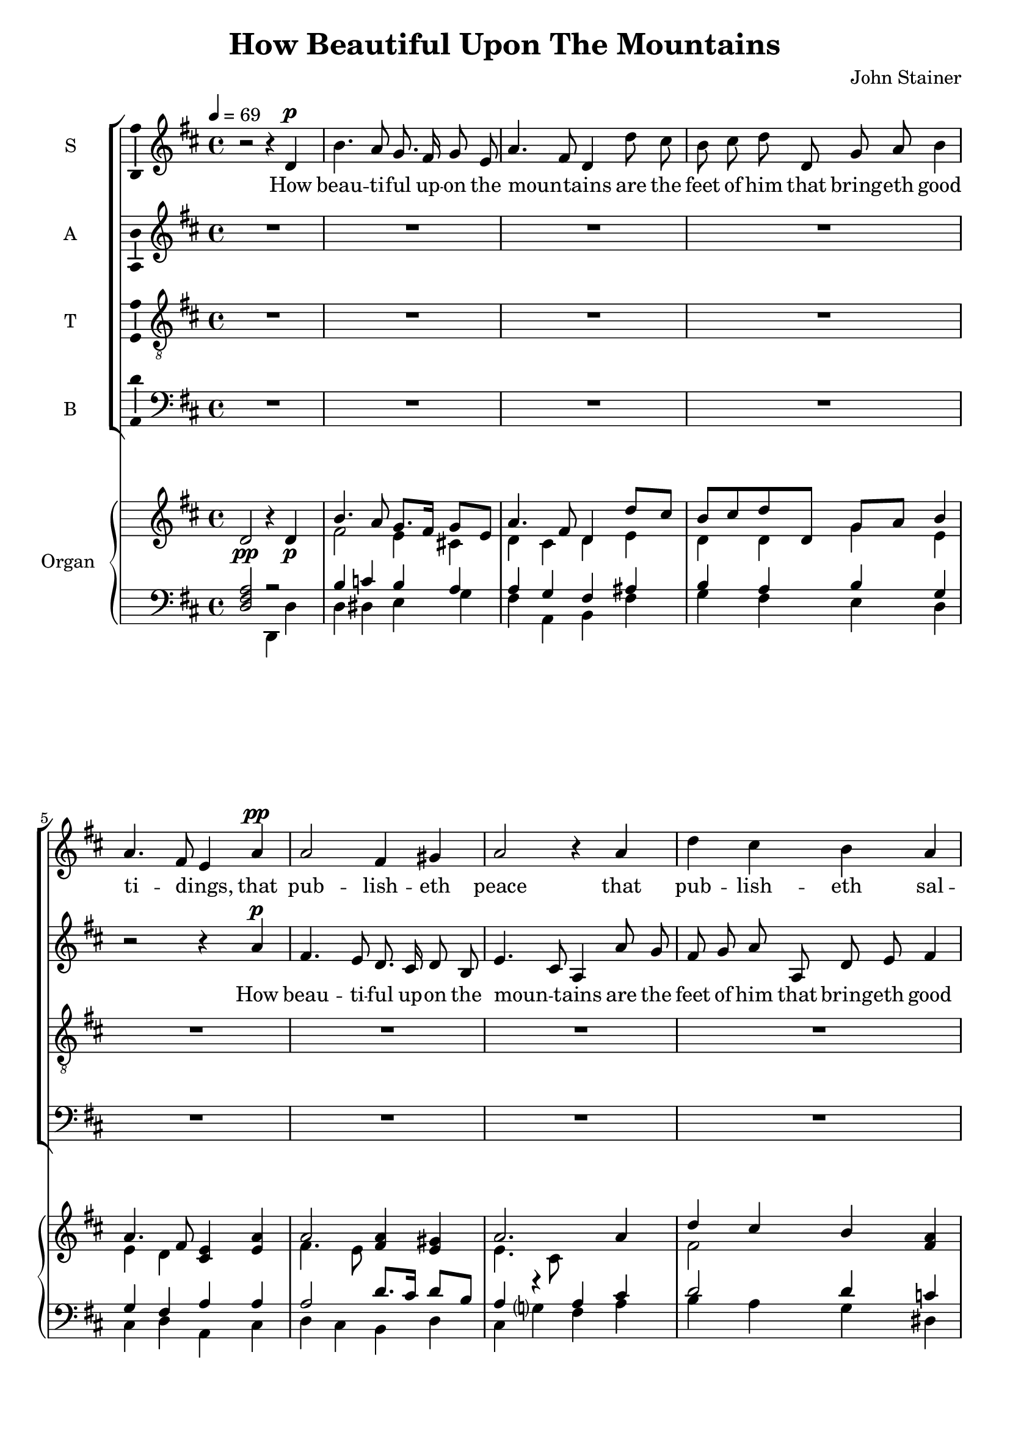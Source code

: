 \version "2.14"

\header {
  title = "How Beautiful Upon The Mountains"
  composer = "John Stainer"
}

global = {
  \key d \major
  \time 4/4
  \tempo 4=69
}

vocalGlobal = {
  \global
  \autoBeamOff
  \dynamicUp
}

sopMusic = \relative c' {
  \vocalGlobal
  r2 r4
  d\p b'4. a8 g8. fis16 g8 e a4.\melisma fis8\melismaEnd d4 d'8 cis b cis d d,
    g a b4 a4.\melisma fis8\melismaEnd e4
  a4\pp a2 fis4 gis a2 r4 a d cis b a g\melisma fis\melismaEnd e d d2 g4 g fis2
  r R1 r2 r4
  a\pp a2 fis4 gis a
  r r
  d\mf b4. a8 g8. fis16 g8 e a4.\melisma fis8\melismaEnd d4 d'8 cis b cis d d,
    g a b4 a4.\melisma fis8\melismaEnd e4
  r4 R1 r2 r4
  d'\p d2 b4 cis d2\melisma a4\melismaEnd
  a\cresc cis b8 a gis4 fis e b' b a8 a e'4 d8 cis b4 a
  b2\f fis' fis eis4
  cis\pp fis4. e8 d8. cis16 d8 b e4.\melisma cis8\melismaEnd a4
  d d2 c c b b a a g g4 g a2 fis4 fis2
  d4\pp^\markup{\italic \bold rall.} d2 b4 cis d2
  r
  <<
    { fis1 }
    { s4.\< s\> s4\! }
  >>
  \bar "|."
}

altMusic = \relative c'' {
  \vocalGlobal
  R1*4 r2 r4
  a\p fis4. e8 d8. cis16 d8 b e4.\melisma cis8\melismaEnd a4 a'8 g fis g a a, d
    e fis4 e\melisma d\melismaEnd cis
  d d2 b4 cis d2.
  d4 b' a g b, e\melisma d\melismaEnd cis
  r R1 r2 r4
  d\mf d dis e cis8 cis d?4. d8 d4 fis b a g\melisma fis\melismaEnd
    e\melisma d\melismaEnd cis
  r r2 r4
  g'\p g2 e4 fis g\melisma fis b a\melismaEnd a\melisma g fis\melismaEnd
  e\cresc fis fis8 e d4 d
  b gis' gis a8
  a a4 a8 a fis[\melisma gis]\melismaEnd a4
  b2\f fis gis gis4
  r4 R1 r2 r4
  d\p b'4. a8 g8. fis16 g8 e a4.\melisma fis8\melismaEnd d4
  d\pp e2 fis fis g e4 e e2 d4 d2
  d4\pp d2 b4 cis d2
  r
  <<
    { d1 }
    { s4.\< s\> s4\! }
  >>
  \bar "|."
}

tenMusic = \relative c' {
  \vocalGlobal
  \clef "treble_8"
  R1*12 r2 r4
  a\mf fis'4. e8 d8. cis16 d8 b e4.\melisma cis8\melismaEnd a4
  ais b4. b8 b4 a? a4. a8 d4 d d d b2 e,4\melisma fis\melismaEnd a
  d\p d2 b4 cis d2
  r R1 r2 r4
  a\cresc a b8 cis b4 a gis d' d cis8
  cis cis4 d8 e fis4 e
  fis2\f b, b b4
  r R1*3 r2 r4
  g\p e'4. d8 c8. b16 c8 a d4.\melisma b8\melismaEnd g4
  b\pp b b a2 a4 a2
  d4\pp d2 b4 cis d2
  r
  <<
    { a1 }
    { s4.\< s\> s4\! }
  >>
  \bar "|."
}

basMusic = \relative c {
  \vocalGlobal
  \clef "bass"
  R1*8 r2 r4
  d\mf b'4. a8 g8. fis16 g8 e a4.\melisma fis8\melismaEnd d4 d'8 cis b cis d d,
    g a b4 a4.\melisma fis8\melismaEnd e4
  r4 r2 r4
  e e g fis2 g4\melisma fis\melismaEnd e
  g fis4. fis8 b4 a g fis e\melisma d\melismaEnd cis\melisma d\melismaEnd a
  r r
  a'\p g8 fis e4 a\melisma b\melismaEnd c c b\melisma a gis\melismaEnd
  g fis\melisma e\melismaEnd d
  cis\cresc d d8 d d4 d
  e eis fis fis8
  fis cis4 fis8 e? d4 cis
  d2\f d cis cis4
  r4 R1 r2 r4
  d\pp e2 e fis g c c b
  r4
  b,\p e4. d8 cis8. b16 cis8 a d4 d2
  d4\pp d2 b4 cis d2
  r
  <<
    { d1 }
    { s4.\< s\> s4\! }
  >>
  \bar "|."
}

upper = \relative c' {
  \global
  d2 r4 d
  <<
    {
      b'4. a8 g8. fis16 g8 e a4. fis8 d4 d'8 cis b cis d d, g a
        b4 a4. fis8 <e cis>4 <e a>
      %b'4. a8 g8. fis16 g8 e a4. fis8 d4 d'8 cis b cis <d d,> d, g~ <g a>
      %  <b e,>4 a4. fis8 <e cis>4 <e a>
      a2 <fis a>4 <e gis> a2. a4 d cis b <a fis> <g e> <fis d> e d d2
        <b g'>4 <cis g'>
      <d fis>2. d'8 cis b cis d d, g a b4 a2 <a e>4 a a2 fis4 gis
        a2. d4
      %<d fis>2. d'8 cis b cis d d, g~ <g a> <g b>4 a2 <a e>4 a a2 fis4 gis
      %  a2~ a4 d
      b4. a8 g8. fis16 g8 e a4. fis8 d4 d'8 cis b cis <a d> d, g a
        b4 a4. fis8 <e cis>4 d d2 b4 <cis g'>
      %b4. a8 g8. fis16 g8 e a4. fis8 d4 d'8 cis b cis <a d> d, g~ <g a>
      %  <fis b>4 a4. fis8 <e cis>4 d d2 b4 <cis g'>
      <d g>2 e4 <fis d'> d'2 s d s <cis fis,>4 <b fis>8 <a e> <gis d>4 <fis d>
        % First chord printed as <g b,>
        <e b> <gis b> <gis b> a8 a
      e'?4 d8 cis b4 a <fis b>2 <fis b fis'> <gis b fis'> <gis b eis>4
        <eis b' cis> fis'4. e8 d8. cis16 d8 b e4. cis8 <g a>4 <fis d'>
      d'2 c c b b <a fis> <a fis> <g b,> <g e b> <a e a,>
      <fis d a>2. <d ais>4^\markup{\italic \bold rall.} <d b>2 g <fis d a>
    }
    \\
    {
      fis2 e4 cis! d cis d e d d g e e d s2
      %fis2 e4 cis! d cis d e d s2. e4 d s2
      fis4. e8 s2 e4. cis8 s2 fis2 s2 s1*2
      s2. d4 d2 g4 g g fis s2 fis4. e8 d8. cis16 d8 b e4. cis8 s2
      %s2. d4 d4. s8 s2 g4 fis s2 fis4. e8 d8. cis16 d8 b e4. cis8 s2
      d4 dis e cis d2 d4 fis g s g fis e d s2 s1
      %d4 dis e cis d2 d4 fis g s2. e4 d s2 s1
      s1 g4 fis b <a cis?> a g <fis a> <e a> s1*2
      a4 a8 a fis gis e4 s1*2 ais2 a gis s
      b4. a8 g8. fis16 g8 e a4. fis8 d2 e4. d8 s2 s1*2
      s1 s2 b4~ <b cis> s2
    }
  >>
  r2 <d fis>1
  \bar "|."
}

pianoDynamics = {
  s2.\pp s4\p s1*13 s2. s4\mf s1*3 s2. s4\p s1*3 s2. s4\cresc s1*3 s1\f
  s2. s4\pp s1*7 s2. s4\pp s1*2
}

lower = \relative c {
  \global
  \clef "bass"
  <<
    {
      <d fis a>2 r b'4 c b a a g fis ais b a b g g fis a a
      a2 d8. cis16 d8 b a4 r a cis d2  d4 c b8 a~ a b cis4 d, b'4. a8 g4 g
      a2. a4 b a b b e d cis a r2 r4 e e g? <fis a> ais
      b2 b4 a a2 b4 d d2 b e,4 fis a fis b a  g8 fis e4
      a b c c b a gis g fis e d a' a b8 cis b4 a gis d' d cis8 cis
      cis4 d8 e b4 cis b2 d cis cis4 <cis cis,> << { e cis } fis,2 >> <d' b>2
        <d e,> <cis a>4 <d d,>4
      <e, g e'>2 <e a> fis g4 g c2 c8. b16 c8 a <d b>4. b8 g4 b, e4. d8 cis8.
        b16 cis8 a
      d2. d4 d2 d4 e <d fis>2
    }
    \\
    {
      s2 d,4 d' d dis e g fis a, b fis' g fis e d cis d a cis
      d cis b d cis g'? fis a b a g dis e8 cis? d4 a b g fis e e
      d a' d fis g fis e d cis d a cis d cis b b cis  a d fis
      g fis e g fis2 b4 a g fis e d cis d a b g fis e a
      d,1~ d~ d2. cis'4 d d8 d d4 d e eis fis fis8 fis
      cis4 fis8 e d4 cis d2 d cis cis4 r R1 R
      d,1~ d~ d~ d~ d~ d2. fis4 g1 d2
    }
  >>
  r2 << { <d' a'>1 } \\ { d,1 } >>
  \bar "|."
}

sopWords = \lyricmode {
  How beau -- ti -- ful up -- on the moun -- tains are the feet of him
    that bring -- eth good ti -- dings,
  that pub -- lish -- eth peace that pub -- lish -- eth sal -- va -- tion,
  that pub -- lish -- eth peace,
  that pub -- lish -- eth peace.
  How beau -- ti -- ful up -- on the moun -- tains are the feet of him
    that bring -- eth good ti -- dings,
  that pub -- lish -- eth peace;
  that saith un -- to Zi -- on,
  Thy God reign -- eth,
  that saith un -- to Zi -- on,
  Thy God reign -- eth!
  How beau -- ti -- ful up -- on the moun -- tains,
  how beau -- ti -- ful the feet of him that bring -- eth glad ti -- dings,
  that pub -- lish -- eth peace,
  peace.
}

altWords = \lyricmode {
  How beau -- ti -- ful up -- on the moun -- tains are the feet of him
    that bring -- eth good ti -- dings,
  that pub -- lish -- eth peace that pub -- lish -- eth sal -- va -- tion.
  How beau -- ti -- ful are the feet of him that bring -- eth good ti -- dings,
  that pub -- lish -- eth peace, peace;
  that saith un -- to Zi -- on,
  Thy God reign -- eth,
  that saith un -- to Zi -- on,
  Thy God reign -- eth!
  How beau -- ti -- ful up -- on the moun -- tains the feet of him that
    bring -- eth glad ti -- dings,
  that pub -- lish -- eth peace,
  peace.
}

tenWords = \lyricmode {
  How beau -- ti -- ful up -- on the moun -- tains,
  how beau -- ti -- ful the feet of him that bring -- eth good ti -- dings,
  that pub -- lish -- eth peace;
  that saith un -- to Zi -- on,
  Thy God reign -- eth,
  that saith un -- to Zi -- on,
  Thy God reign -- eth!
  How beau -- ti -- ful up -- on the moun -- tains that bring -- eth glad
    ti -- dings,
  that pub -- lish -- eth peace,
  peace.
}

basWords = \lyricmode {
  How beau -- ti -- ful up -- on the moun -- tains are the feet of him
    that bring -- eth good ti -- dings,
  that bring -- eth good ti -- dings,
  the feet of him that bring -- eth good ti -- dings,
  that bring -- eth good ti -- dings of peace,
  good ti -- dings;
  that saith un -- to Zi -- on,
  Thy God reign -- eth,
  that saith un -- to Zi -- on,
  Thy God reign -- eth!
  How beau -- ti -- ful the feet of him,
  how beau -- ti -- ful up -- on the moun -- tains,
  that pub -- lish -- eth peace,
  peace.
}

\score {
  <<
    \new ChoirStaff <<
      \new Staff = sop \with { \consists "Ambitus_engraver" } {
        \set Staff.midiInstrument = #"voice oohs"
        \set Staff.instrumentName = "S" 
          \new Voice = sop { \sopMusic }
      }
      \new Lyrics = sop { s1 }
      \new Staff = alt \with { \consists "Ambitus_engraver" } {
        \set Staff.midiInstrument = #"voice oohs"
        \set Staff.instrumentName = "A" 
          \new Voice = alt { \altMusic }
      }
      \new Lyrics = alt { s1 }
      \new Staff = ten \with { \consists "Ambitus_engraver" } {
        \set Staff.midiInstrument = #"voice oohs"
        \set Staff.instrumentName = "T" 
          \new Voice = ten { \tenMusic }
      }
      \new Lyrics = ten { s1 }
      \new Staff = bas \with { \consists "Ambitus_engraver" } {
        \set Staff.midiInstrument = #"voice oohs"
        \set Staff.instrumentName = "B" 
          \new Voice = bas { \basMusic }
      }
      \new Lyrics = bas { s1 }
      \context Lyrics = sop \lyricsto sop { \sopWords }
      \context Lyrics = alt \lyricsto alt { \altWords }
      \context Lyrics = ten \lyricsto ten { \tenWords }
      \context Lyrics = bas \lyricsto bas { \basWords }
    >>
    \new PianoStaff <<
      \set PianoStaff.instrumentName = #"Organ "
      \new Staff = upper \upper
      \new Dynamics \pianoDynamics
      \new Staff = lower \lower
    >>
  >>
  \layout {
#    #(layout-set-staff-size 18)
  }
  \midi {}
}
